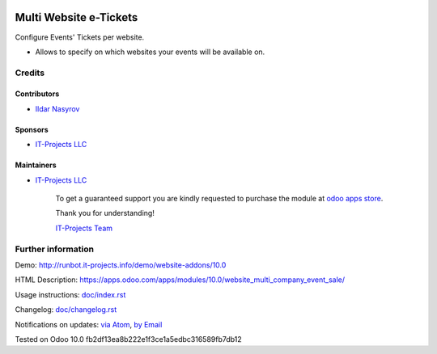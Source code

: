 .. image:: https://img.shields.io/badge/license-MIT-blue.svg
   :target: https://opensource.org/licenses/MIT
   :alt: License: MIT

=========================
 Multi Website e-Tickets
=========================

Configure Events' Tickets per website.

* Allows to specify on which websites your events will be available on.

Credits
=======

Contributors
------------
* `Ildar Nasyrov <https://it-projects.info/team/iledarn>`__

Sponsors
--------
* `IT-Projects LLC <https://it-projects.info>`__

Maintainers
-----------
* `IT-Projects LLC <https://it-projects.info>`__

      To get a guaranteed support
      you are kindly requested to purchase the module
      at `odoo apps store <https://apps.odoo.com/apps/modules/10.0/website_multi_company_event_sale/>`__.

      Thank you for understanding!

      `IT-Projects Team <https://www.it-projects.info/team>`__

Further information
===================

Demo: http://runbot.it-projects.info/demo/website-addons/10.0

HTML Description: https://apps.odoo.com/apps/modules/10.0/website_multi_company_event_sale/

Usage instructions: `<doc/index.rst>`_

Changelog: `<doc/changelog.rst>`_

Notifications on updates: `via Atom <https://github.com/it-projects-llc/website-addons/commits/10.0/website_multi_company_event_sale.atom>`_, `by Email <https://blogtrottr.com/?subscribe=https://github.com/it-projects-llc/website-addons/commits/10.0/website_multi_company_event_sale.atom>`_

Tested on Odoo 10.0 fb2df13ea8b222e1f3ce1a5edbc316589fb7db12
